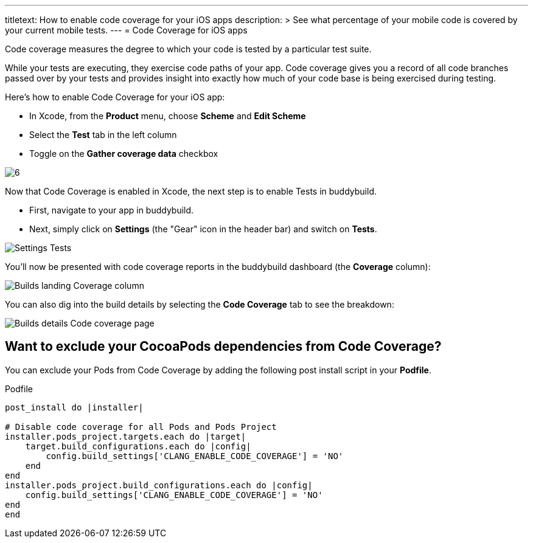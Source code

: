 ---
titletext: How to enable code coverage for your iOS apps
description: >
  See what percentage of your mobile code is covered by your current mobile tests.
---
= Code Coverage for iOS apps

Code coverage measures the degree to which your code is tested by a
particular test suite.

While your tests are executing, they exercise code paths of your app.
Code coverage gives you a record of all code branches passed over by
your tests and provides insight into exactly how much of your code base
is being exercised during testing.

Here’s how to enable Code Coverage for your iOS app:

- In Xcode, from the **Product** menu, choose **Scheme** and **Edit
  Scheme**

- Select the **Test** tab in the left column

- Toggle on the **Gather coverage data** checkbox

image:img/6.png[]

Now that Code Coverage is enabled in Xcode, the next step is to enable
Tests in buddybuild.

- First, navigate to your app in buddybuild.

- Next, simply click on **Settings** (the "Gear" icon in the header bar)
  and switch on **Tests**.

image:img/Settings-Tests.png[]

You'll now be presented with code coverage reports in the buddybuild
dashboard (the **Coverage** column):

image:img/Builds_landing-Coverage_column.png[]

You can also dig into the build details by selecting the **Code
Coverage** tab to see the breakdown:

image:img/Builds_details-Code_coverage_page.png[]

== Want to exclude your CocoaPods dependencies from Code Coverage?

You can exclude your Pods from Code Coverage by adding the following
post install script in your **Podfile**.

[[code-samples]]
--
.Podfile
[source,bash]
----
post_install do |installer|

# Disable code coverage for all Pods and Pods Project
installer.pods_project.targets.each do |target|
    target.build_configurations.each do |config|
        config.build_settings['CLANG_ENABLE_CODE_COVERAGE'] = 'NO'
    end
end
installer.pods_project.build_configurations.each do |config|
    config.build_settings['CLANG_ENABLE_CODE_COVERAGE'] = 'NO'
end
end
----
--

